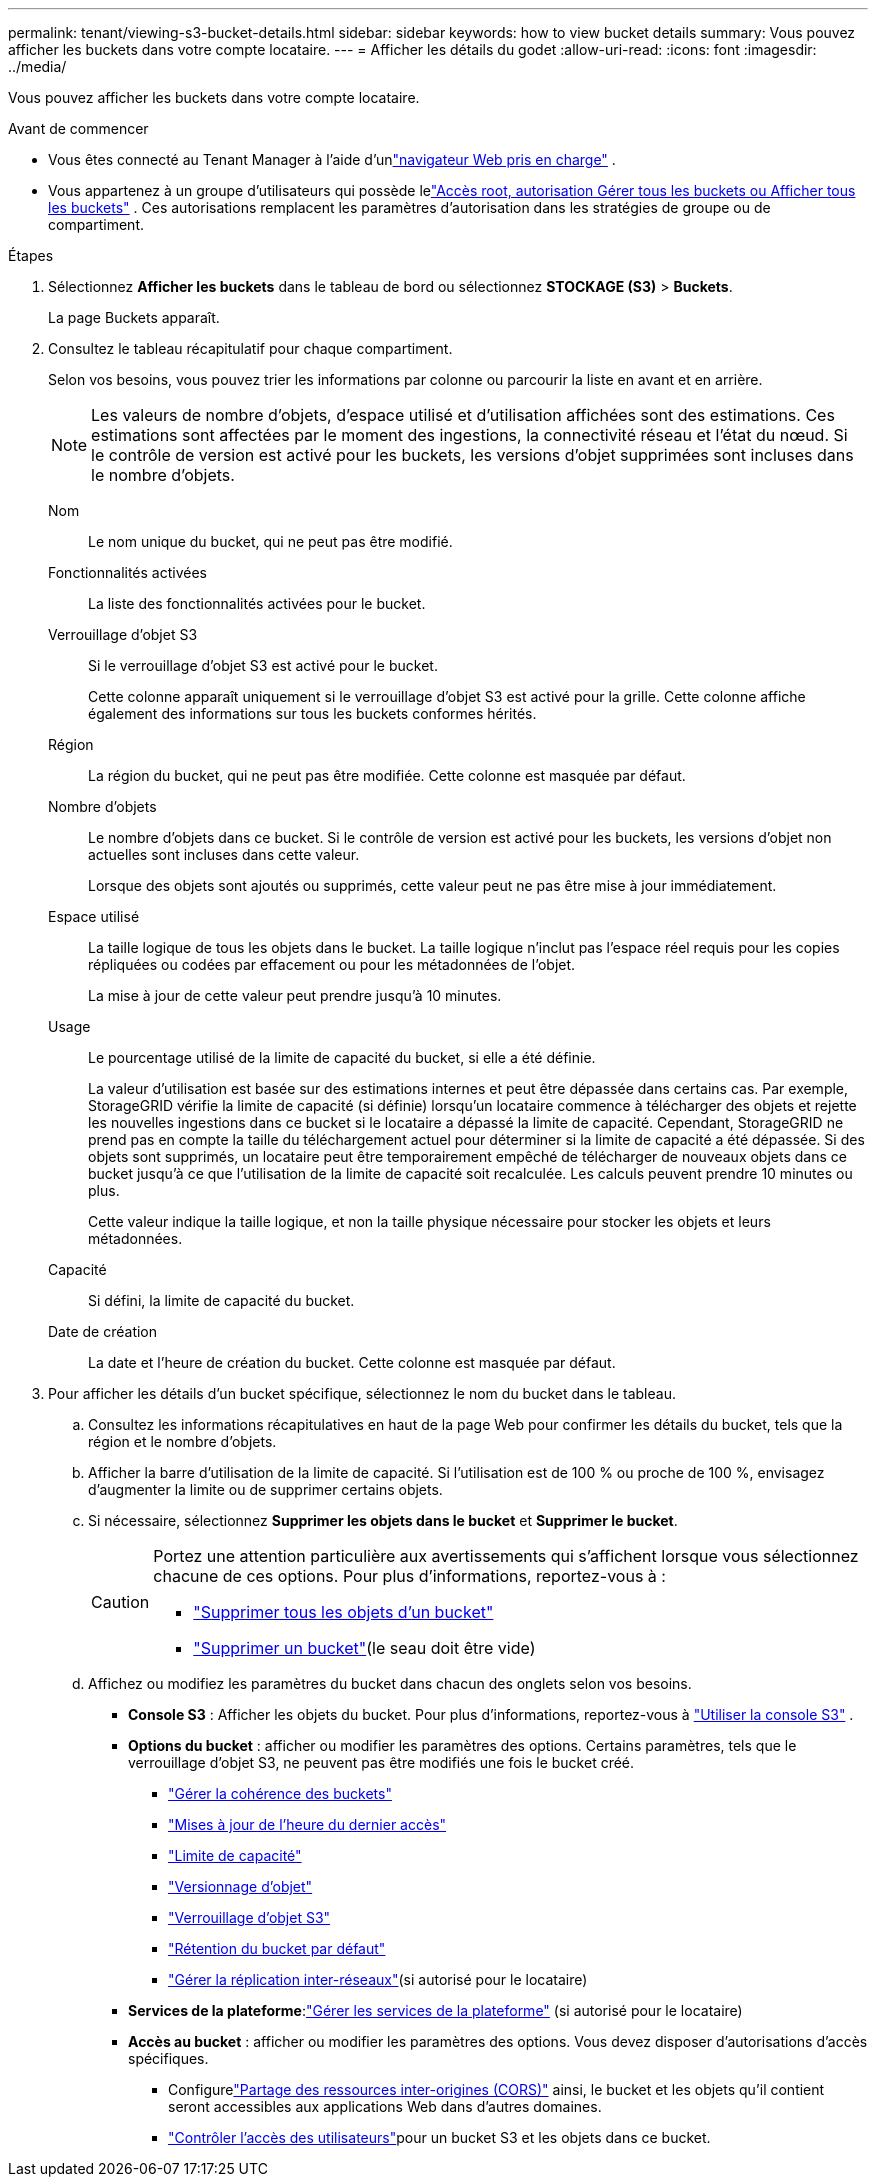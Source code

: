 ---
permalink: tenant/viewing-s3-bucket-details.html 
sidebar: sidebar 
keywords: how to view bucket details 
summary: Vous pouvez afficher les buckets dans votre compte locataire. 
---
= Afficher les détails du godet
:allow-uri-read: 
:icons: font
:imagesdir: ../media/


[role="lead"]
Vous pouvez afficher les buckets dans votre compte locataire.

.Avant de commencer
* Vous êtes connecté au Tenant Manager à l'aide d'unlink:../admin/web-browser-requirements.html["navigateur Web pris en charge"] .
* Vous appartenez à un groupe d'utilisateurs qui possède lelink:tenant-management-permissions.html["Accès root, autorisation Gérer tous les buckets ou Afficher tous les buckets"] .  Ces autorisations remplacent les paramètres d’autorisation dans les stratégies de groupe ou de compartiment.


.Étapes
. Sélectionnez *Afficher les buckets* dans le tableau de bord ou sélectionnez *STOCKAGE (S3)* > *Buckets*.
+
La page Buckets apparaît.

. Consultez le tableau récapitulatif pour chaque compartiment.
+
Selon vos besoins, vous pouvez trier les informations par colonne ou parcourir la liste en avant et en arrière.

+

NOTE: Les valeurs de nombre d'objets, d'espace utilisé et d'utilisation affichées sont des estimations. Ces estimations sont affectées par le moment des ingestions, la connectivité réseau et l’état du nœud.  Si le contrôle de version est activé pour les buckets, les versions d'objet supprimées sont incluses dans le nombre d'objets.

+
Nom:: Le nom unique du bucket, qui ne peut pas être modifié.
Fonctionnalités activées:: La liste des fonctionnalités activées pour le bucket.
Verrouillage d'objet S3:: Si le verrouillage d'objet S3 est activé pour le bucket.
+
--
Cette colonne apparaît uniquement si le verrouillage d'objet S3 est activé pour la grille.  Cette colonne affiche également des informations sur tous les buckets conformes hérités.

--
Région:: La région du bucket, qui ne peut pas être modifiée.  Cette colonne est masquée par défaut.
Nombre d'objets:: Le nombre d'objets dans ce bucket.  Si le contrôle de version est activé pour les buckets, les versions d'objet non actuelles sont incluses dans cette valeur.
+
--
Lorsque des objets sont ajoutés ou supprimés, cette valeur peut ne pas être mise à jour immédiatement.

--
Espace utilisé:: La taille logique de tous les objets dans le bucket.  La taille logique n'inclut pas l'espace réel requis pour les copies répliquées ou codées par effacement ou pour les métadonnées de l'objet.
+
--
La mise à jour de cette valeur peut prendre jusqu'à 10 minutes.

--
Usage:: Le pourcentage utilisé de la limite de capacité du bucket, si elle a été définie.
+
--
La valeur d'utilisation est basée sur des estimations internes et peut être dépassée dans certains cas.  Par exemple, StorageGRID vérifie la limite de capacité (si définie) lorsqu'un locataire commence à télécharger des objets et rejette les nouvelles ingestions dans ce bucket si le locataire a dépassé la limite de capacité.  Cependant, StorageGRID ne prend pas en compte la taille du téléchargement actuel pour déterminer si la limite de capacité a été dépassée.  Si des objets sont supprimés, un locataire peut être temporairement empêché de télécharger de nouveaux objets dans ce bucket jusqu'à ce que l'utilisation de la limite de capacité soit recalculée.  Les calculs peuvent prendre 10 minutes ou plus.

Cette valeur indique la taille logique, et non la taille physique nécessaire pour stocker les objets et leurs métadonnées.

--
Capacité:: Si défini, la limite de capacité du bucket.
Date de création:: La date et l'heure de création du bucket.  Cette colonne est masquée par défaut.


. Pour afficher les détails d’un bucket spécifique, sélectionnez le nom du bucket dans le tableau.
+
.. Consultez les informations récapitulatives en haut de la page Web pour confirmer les détails du bucket, tels que la région et le nombre d'objets.
.. Afficher la barre d’utilisation de la limite de capacité.  Si l'utilisation est de 100 % ou proche de 100 %, envisagez d'augmenter la limite ou de supprimer certains objets.
.. Si nécessaire, sélectionnez *Supprimer les objets dans le bucket* et *Supprimer le bucket*.
+
[CAUTION]
====
Portez une attention particulière aux avertissements qui s’affichent lorsque vous sélectionnez chacune de ces options. Pour plus d'informations, reportez-vous à :

*** link:deleting-s3-bucket-objects.html["Supprimer tous les objets d'un bucket"]
*** link:deleting-s3-bucket.html["Supprimer un bucket"](le seau doit être vide)


====
.. Affichez ou modifiez les paramètres du bucket dans chacun des onglets selon vos besoins.
+
*** *Console S3* : Afficher les objets du bucket. Pour plus d'informations, reportez-vous à link:use-s3-console.html["Utiliser la console S3"] .
*** *Options du bucket* : afficher ou modifier les paramètres des options.  Certains paramètres, tels que le verrouillage d'objet S3, ne peuvent pas être modifiés une fois le bucket créé.
+
**** link:manage-bucket-consistency.html["Gérer la cohérence des buckets"]
**** link:enabling-or-disabling-last-access-time-updates.html["Mises à jour de l'heure du dernier accès"]
**** link:../tenant/creating-s3-bucket.html#capacity-limit["Limite de capacité"]
**** link:changing-bucket-versioning.html["Versionnage d'objet"]
**** link:using-s3-object-lock.html["Verrouillage d'objet S3"]
**** link:update-default-retention-settings.html["Rétention du bucket par défaut"]
**** link:grid-federation-manage-cross-grid-replication.html["Gérer la réplication inter-réseaux"](si autorisé pour le locataire)


*** *Services de la plateforme*:link:considerations-for-platform-services.html["Gérer les services de la plateforme"] (si autorisé pour le locataire)
*** *Accès au bucket* : afficher ou modifier les paramètres des options.  Vous devez disposer d'autorisations d'accès spécifiques.
+
**** Configurelink:configuring-cross-origin-resource-sharing-cors.html["Partage des ressources inter-origines (CORS)"] ainsi, le bucket et les objets qu'il contient seront accessibles aux applications Web dans d'autres domaines.
**** link:../tenant/manage-bucket-policy.html["Contrôler l'accès des utilisateurs"]pour un bucket S3 et les objets dans ce bucket.







